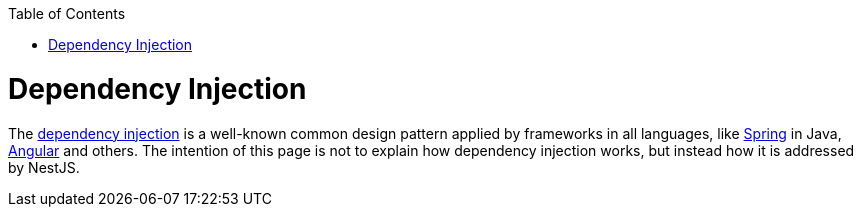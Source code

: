 :toc: macro
toc::[]

= Dependency Injection

The link:https://en.wikipedia.org/wiki/Dependency_injection[dependency injection] is a well-known common design pattern applied by frameworks in all languages, like link:https://spring.io/[Spring] in Java, link:https://angular.io/[Angular] and others. The intention of this page is not to explain how dependency injection works, but instead how it is addressed by NestJS.

